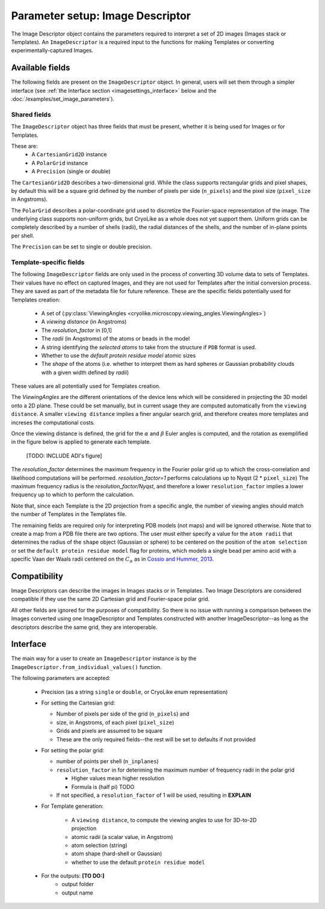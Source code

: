 Parameter setup: Image Descriptor
#################################

The Image Descriptor object contains the parameters required
to interpret a set of 2D images (Images stack or Templates). An
``ImageDescriptor`` is a required input to the functions for making
Templates or converting experimentally-captured Images.

Available fields
============================

The following fields are present on the ``ImageDescriptor`` object.
In general, users will set them through a simpler interface
(see :ref:`the Interface section <imagesettings_interface>`
below and the :doc:`/examples/set_image_parameters`).

Shared fields
----------------------------

The ``ImageDescriptor`` object has three fields that must
be present, whether it is being used for Images or for Templates.

These are:
 - A ``CartesianGrid2D`` instance
 - A ``PolarGrid`` instance
 - A ``Precision`` (single or double)


The ``CartesianGrid2D`` describes a two-dimensional grid.
While the class supports rectangular grids and pixel shapes,
by default this will be a square grid defined by the number
of pixels per side (``n_pixels``) and the pixel size
(``pixel_size`` in Angstroms).

The ``PolarGrid`` describes a polar-coordinate grid used to
discretize the Fourier-space representation of the image.
The underlying class supports non-uniform grids, but
CryoLike as a whole does not yet support them. Uniform grids
can be completely described by a number of shells (radii),
the radial distances of the shells, and the number of in-plane
points per shell.

The ``Precision`` can be set to single or double precision.


Template-specific fields
----------------------------

The following ``ImageDescriptor`` fields are only used in
the process of converting 3D volume data to sets of Templates.
Their values have no effect on captured Images, and they are
not used for Templates after the initial conversion process.
They are saved as part of the metadata file for future reference.
These are the specific fields potentially used for Templates creation:

 - A set of (:py:class:`ViewingAngles
   <cryolike.microscopy.viewing_angles.ViewingAngles>`)
 - A `viewing distance` (in Angstroms)
 - The `resolution_factor` in [0,1]
 - The `radii` (in Angstroms) of the atoms or beads in the model
 - A string identifying the `selected atoms` to take from the
   structure if ``PDB`` format is used.
 - Whether to use the `default protein residue model` atomic sizes
 - The `shape` of the atoms (i.e. whether to interpret them as hard
   spheres or Gaussian probability clouds with a given
   width defined by `radii`)

These values are all potentially used for Templates creation.

The *ViewingAngles* are the different orientations of the
device lens which will be considered in projecting the 3D model
onto a 2D plane. These could be set manually, but in current
usage they are computed automatically from the
``viewing distance``. A smaller ``viewing distance`` implies a
finer angular search grid, and therefore creates more templates
and increses the computational costs.

Once the viewing distance is defined, the grid for the
:math:`\alpha` and :math:`\beta`
Euler angles is computed, and the rotation as exemplified in
the figure below is applied to generate each template.

 [TODO: INCLUDE ADI's figure]

The `resolution_factor` determines the maximum frequency
in the Fourier polar grid up to
which the cross-correlation and likelihood
computations will be performed. `resolution_factor=1`
performs calculations up to Nyqst (2 * ``pixel_size``)
The maximum frequency radius is  the *resolution_factor/Nyqst*, and
therefore a lower ``resolution_factor`` implies a lower frequency
up to which to perform the calculation.

Note that, since each Template is the 2D projection from a
specific angle, the number of viewing angles should match the number
of Templates in the Templates file.

The remaining fields are required only for interpreting PDB
models (not maps) and will be ignored otherwise. Note that
to create a map from a PDB file there are two options.
The user must either specify a value for the ``atom radii``
that determines the radius of the ``shape`` object
(Gaussian or sphere) to be centered on the position of the
``atom selection`` or set the ``default protein residue model``
flag for proteins, which models a single bead per amino acid
with a specific Vaan der Waals radii centered on the
:math:`C_\alpha` as in `Cossio and Hummer, 2013.
<https://www.sciencedirect.com/science/article/abs/pii/S1047847713002712?via%3Dihub>`_


Compatibility
============================

Image Descriptors can describe the images in Images stacks or in
Templates. Two Image Descriptors are considered compatible if they
use the same 2D Cartesian grid and Fourier-space polar grid.

All other fields are ignored for the purposes of compatibility.
So there is no issue with running a comparison between the
Images converted using one ImageDescriptor and Templates constructed
with another ImageDescriptor--as long as the descriptors describe
the same grid, they are interoperable.


.. _imagesettings_interface:

Interface
============================

The main way for a user to create an ``ImageDescriptor`` instance
is by the ``ImageDescriptor.from_individual_values()`` function.

The following parameters are accepted:

 - Precision (as a string ``single`` or ``double``, or CryoLike
   enum representation)
 - For setting the Cartesian grid:

   - Number of pixels per side of the grid (``n_pixels``) and
   - size, in Angstroms, of each pixel (``pixel_size``)
   - Grids and pixels are assumed to be square
   - These are the only required fields--the rest will be set
     to defaults if not provided

 - For setting the polar grid:

   - number of points per shell (``n_inplanes``)
   - ``resolution_factor`` in for deteriming the maximum
     number of frequency radii in the polar grid

     - Higher values mean higher resolution
     - Formula is (half pi) TODO

   - If not specified, a ``resolution_factor`` of 1 will be
     used, resulting in **EXPLAIN**

 - For Template generation:

    - A ``viewing distance``, to compute the viewing angles to use
      for 3D-to-2D projection
    - atomic radii (a scalar value, in Angstrom)
    - atom selection (string)
    - atom shape (hard-shell or Gaussian)
    - whether to use the default ``protein residue model``

 - For the outputs: **[TO DO:]**
    - output folder
    - output name
